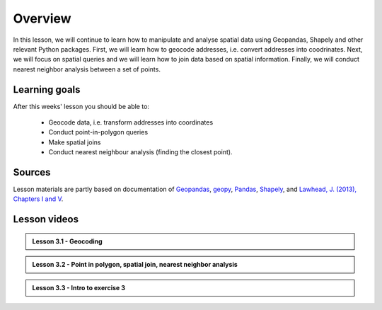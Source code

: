 Overview
========

In this lesson, we will continue to learn how to manipulate and analyse spatial data using Geopandas, Shapely and other
relevant Python packages. First, we will learn how to geocode addresses, i.e. convert addresses into coodrinates.
Next, we will focus on spatial queries and we will learn how to join data based on spatial information. Finally, we will conduct
nearest neighbor analysis between a set of points.

Learning goals
--------------

After this weeks' lesson you should be able to:

 - Geocode data, i.e. transform addresses into coordinates
 - Conduct point-in-polygon queries
 - Make spatial joins
 - Conduct nearest neighbour analysis (finding the closest point).

Sources
-------

Lesson materials are partly based on documentation of `Geopandas <http://geopandas.org/geocoding.html>`__, `geopy <https://geopy.readthedocs.io/en/stable/#>`__,  `Pandas <http://pandas.pydata.org/>`__,
`Shapely <https://shapely.readthedocs.io/en/stable/manual.html>`_, and `Lawhead, J. (2013), Chapters I and V <https://www.packtpub.com/application-development/learning-geospatial-analysis-python>`_.

Lesson videos
--------------

.. admonition:: Lesson 3.1 - Geocoding

    .. raw:: html

        <iframe width="560" height="315" src="https://www.youtube.com/embed/1f4xS1PUzvE" frameborder="0" allow="accelerometer; autoplay; encrypted-media; gyroscope; picture-in-picture" allowfullscreen></iframe>
        <p>Vuokko Heikinheimo, University of Helsinki <a href="https://www.youtube.com/channel/UCGrJqJjVHGDV5l0XijSAN1Q">@ AutoGIS channel on Youtube</a>.</p>




.. admonition:: Lesson 3.2 - Point in polygon, spatial join, nearest neighbor analysis

    .. raw:: html

        <iframe width="560" height="315" src="https://www.youtube.com/embed/EqpFVXBDCe8" frameborder="0" allow="accelerometer; autoplay; encrypted-media; gyroscope; picture-in-picture" allowfullscreen></iframe>
        <p>Vuokko Heikinheimo, University of Helsinki <a href="https://www.youtube.com/channel/UCGrJqJjVHGDV5l0XijSAN1Q">@ AutoGIS channel on Youtube</a>.</p>



.. admonition:: Lesson 3.3 - Intro to exercise 3

    .. raw:: html

        <iframe width="560" height="315" src="https://www.youtube.com/embed/Yr-DzFVoghg" frameborder="0" allow="accelerometer; autoplay; encrypted-media; gyroscope; picture-in-picture" allowfullscreen></iframe>
        <p>Vuokko Heikinheimo, University of Helsinki <a href="https://www.youtube.com/channel/UCGrJqJjVHGDV5l0XijSAN1Q">@ AutoGIS channel on Youtube</a>.</p>


